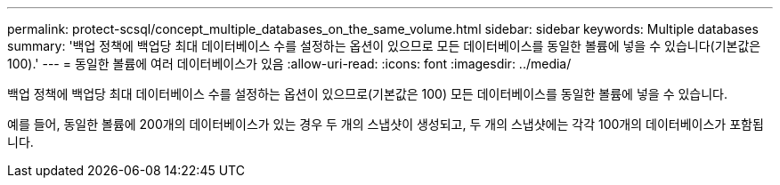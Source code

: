 ---
permalink: protect-scsql/concept_multiple_databases_on_the_same_volume.html 
sidebar: sidebar 
keywords: Multiple databases 
summary: '백업 정책에 백업당 최대 데이터베이스 수를 설정하는 옵션이 있으므로 모든 데이터베이스를 동일한 볼륨에 넣을 수 있습니다(기본값은 100).' 
---
= 동일한 볼륨에 여러 데이터베이스가 있음
:allow-uri-read: 
:icons: font
:imagesdir: ../media/


[role="lead"]
백업 정책에 백업당 최대 데이터베이스 수를 설정하는 옵션이 있으므로(기본값은 100) 모든 데이터베이스를 동일한 볼륨에 넣을 수 있습니다.

예를 들어, 동일한 볼륨에 200개의 데이터베이스가 있는 경우 두 개의 스냅샷이 생성되고, 두 개의 스냅샷에는 각각 100개의 데이터베이스가 포함됩니다.
